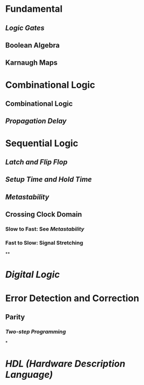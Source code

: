 * Fundamental
:PROPERTIES:
:heading: 1
:END:
** [[Logic Gates]]
** Boolean Algebra
** Karnaugh Maps
* Combinational Logic
:PROPERTIES:
:heading: 1
:END:
** Combinational Logic
** [[Propagation Delay]]
* Sequential Logic
:PROPERTIES:
:heading: 1
:END:
** [[Latch and Flip Flop]]
** [[Setup Time and Hold Time]]
** [[Metastability]]
** Crossing Clock Domain
:PROPERTIES:
:collapsed: true
:END:
*** Slow to Fast: See [[Metastability]]
*** Fast to Slow: Signal Stretching
**
* [[Digital Logic]]
* Error Detection and Correction
** Parity
*** [[Two-step Programming]]
*
* [[HDL (Hardware Description Language)]]